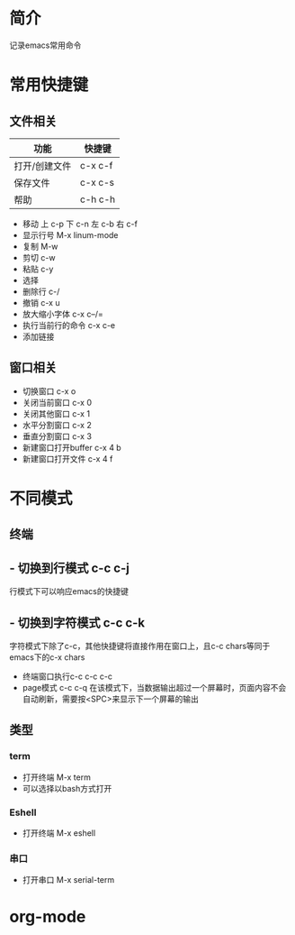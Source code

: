* 简介
记录emacs常用命令

* 常用快捷键
** 文件相关
| 功能          | 快捷键  |
|---------------+---------|
| 打开/创建文件 | c-x c-f |
| 保存文件      | c-x c-s |
| 帮助          | c-h c-h |




- 移动 上 c-p 下 c-n 左 c-b 右 c-f
- 显示行号 M-x linum-mode
- 复制 M-w
- 剪切 c-w
- 粘贴 c-y
- 选择 
- 删除行 c-/
- 撤销 c-x u
- 放大缩小字体 c-x c--/=
- 执行当前行的命令 c-x c-e
- 添加链接

** 窗口相关
- 切换窗口 c-x o
- 关闭当前窗口 c-x 0
- 关闭其他窗口 c-x 1
- 水平分割窗口 c-x 2
- 垂直分割窗口 c-x 3
- 新建窗口打开buffer c-x 4 b
- 新建窗口打开文件 c-x 4 f
* 不同模式
** 终端
** - 切换到行模式 c-c c-j
行模式下可以响应emacs的快捷键
** - 切换到字符模式 c-c c-k
字符模式下除了c-c，其他快捷键将直接作用在窗口上，且c-c chars等同于emacs下的c-x chars
- 终端窗口执行c-c  c-c c-c
- page模式 c-c c-q
  在该模式下，当数据输出超过一个屏幕时，页面内容不会自动刷新，需要按<SPC>来显示下一个屏幕的输出

** 类型
*** term
- 打开终端 M-x term
- 可以选择以bash方式打开
*** Eshell
- 打开终端 M-x eshell
*** 串口
- 打开串口 M-x serial-term
* org-mode

